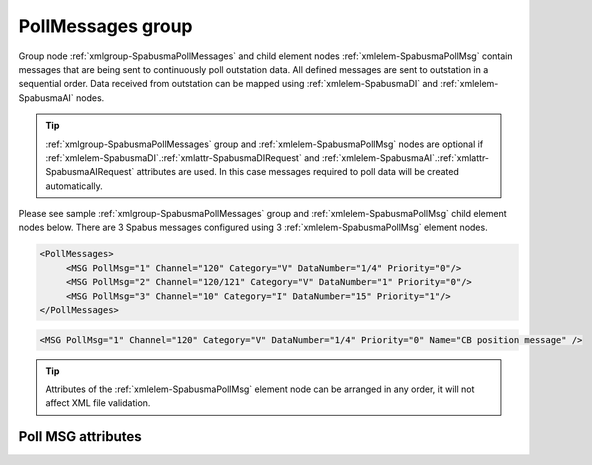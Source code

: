 
.. _xmlgroup-SpabusmaPollMessages: lelabel=PollMessages
.. _xmlelem-SpabusmaPollMsg: lelabel=MSG

PollMessages group
------------------

Group node :ref:`xmlgroup-SpabusmaPollMessages` and child element nodes :ref:`xmlelem-SpabusmaPollMsg` contain messages that are being sent to continuously poll outstation data.
All defined messages are sent to outstation in a sequential order.
Data received from outstation can be mapped using :ref:`xmlelem-SpabusmaDI` and :ref:`xmlelem-SpabusmaAI` nodes.

.. tip:: \ :ref:`xmlgroup-SpabusmaPollMessages` group and :ref:`xmlelem-SpabusmaPollMsg` nodes are optional if :ref:`xmlelem-SpabusmaDI`.\ :ref:`xmlattr-SpabusmaDIRequest` and :ref:`xmlelem-SpabusmaAI`.\ :ref:`xmlattr-SpabusmaAIRequest` attributes are used. In this case messages required to poll data will be created automatically.

Please see sample :ref:`xmlgroup-SpabusmaPollMessages` group and :ref:`xmlelem-SpabusmaPollMsg` child element nodes below.
There are 3 Spabus messages configured using 3 :ref:`xmlelem-SpabusmaPollMsg` element nodes.

.. code-block:: none

   <PollMessages>
	<MSG PollMsg="1" Channel="120" Category="V" DataNumber="1/4" Priority="0"/>
	<MSG PollMsg="2" Channel="120/121" Category="V" DataNumber="1" Priority="0"/>
	<MSG PollMsg="3" Channel="10" Category="I" DataNumber="15" Priority="1"/>
   </PollMessages>

.. include-file:: sections/Include/sample_node.rstinc "" ":ref:`xmlelem-SpabusmaPollMsg`"

.. code-block:: none

   <MSG PollMsg="1" Channel="120" Category="V" DataNumber="1/4" Priority="0" Name="CB position message" />

.. tip:: Attributes of the :ref:`xmlelem-SpabusmaPollMsg` element node can be arranged in any order, it will not affect XML file validation.

Poll MSG attributes
^^^^^^^^^^^^^^^^^^^

.. include-file:: sections/Include/table_attrs.rstinc "" "tabid-SpabusmaPollMsg" "Spabus Master Poll message attributes" ":spec: |C{0.1}|C{0.16}|C{0.1}|S{0.64}|"

.. include-file:: sections/Include/serma_Msgid.rstinc "" ":xmlattr:`PollMsg`"

   * :attr:	:xmlattr:`Channel`
     :val:	0...999 or 0...999/1...999
     :def:	n/a
     :desc:	Spabus channel number.
		This attribute supports channel range e.g. :lemonobgtext:`10/12`, where 10 is the first and 12 is the last channel requested.
		:inlinetip:`Range can be specified only in one of the attributes` :ref:`xmlattr-SpabusmaPollMsgChannel` :inlinetip:`or` :ref:`xmlattr-SpabusmaPollMsgDataNumber`. :inlinetip:`Therefore if channel range is used` :ref:`xmlattr-SpabusmaPollMsgDataNumber` :inlinetip:`attribute can't have a range.`

   * :attr:	:xmlattr:`Category`
     :val:	I, M, O, S, V
     :def:	n/a
     :desc:	Spabus Category value.

   * :attr:	:xmlattr:`DataNumber`
     :val:	1...999999 or 1...999999/1...999999
     :def:	n/a
     :desc:	Spabus data number.
		This attribute supports data number range e.g. :lemonobgtext:`10/12`, where 10 is the first and 12 is the last data number requested.
		:inlinetip:`Range can be specified only in one of the attributes` :ref:`xmlattr-SpabusmaPollMsgChannel` :inlinetip:`or` :ref:`xmlattr-SpabusmaPollMsgDataNumber`. :inlinetip:`Therefore if data number range is used` :ref:`xmlattr-SpabusmaPollMsgChannel` :inlinetip:`attribute can't have a range.`

.. include-file:: sections/Include/serma_MsgPriority.rstinc "" ":ref:`xmlattr-SpabusmaAppRatioP0`"

.. include-file:: sections/Include/Name.rstinc ""

